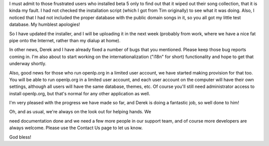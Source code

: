 .. title: Ooops!! My bad!
.. slug: 2007/02/25/ooops-my-bad
.. date: 2007-02-25 11:02:08 UTC
.. tags: 
.. description: 

I must admit to those frustrated users who installed beta 5 only to find
out that it wiped out their song collection, that it is kinda my fault.
I had not checked the installation script (which I got from Tim
originally) to see what it was doing. Also, I noticed that I had not
included the proper database with the public domain songs in it, so you
all got my little test database. My humblest apologies!

So I have updated the installer, and I will be uploading it in the next
week (probably from work, where we have a nice fat pipe onto the
Internet, rather than my dialup at home).

In other news, Derek and I have already fixed a number of bugs that you
mentioned. Please keep those bug reports coming in. I'm also about to
start working on the internationalization ("i18n" for short)
functionality and hope to get that underway shortly.

Also, good news for those who run openlp.org in a limited user account,
we have started making provision for that too. You will be able to run
openlp.org in a limited user account, and each user account on the
computer will have their own settings, although all users will have the
same database, themes, etc. Of course you'll still need administrator
access to install openlp.org, but that's normal for any other
application as well.

I'm very pleased with the progress we have made so far, and Derek is
doing a fantastic job, so well done to him!

| Oh, and as usual, we're always on the look out for helping hands. We
need documentation done and we need a few more people in our support
team, and of course more developers are always welcome. Please use the
Contact Us page to let us know.

God bless! 
